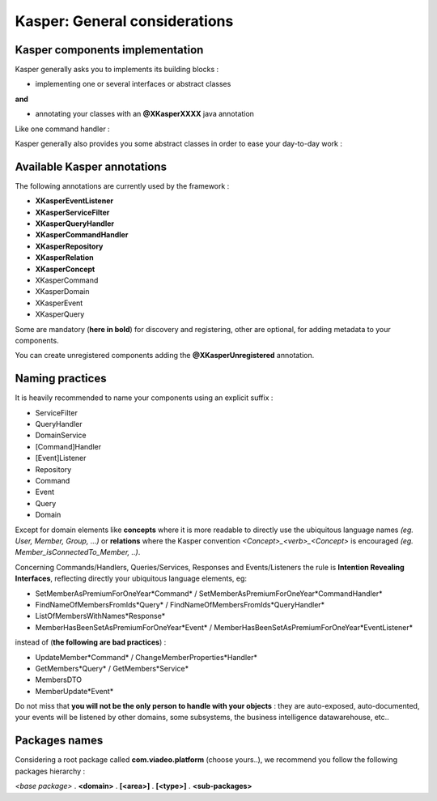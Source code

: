 
Kasper: General considerations
==============================

Kasper components implementation
--------------------------------

Kasper generally asks you to implements its building blocks :

- implementing one or several interfaces or abstract classes

**and**

- annotating your classes with an **@XKasperXXXX** java annotation

Like one command handler :

.. code-block:: java
    :linenos:

    @XKasperCommandHandler( domain = MyDomain.class )
    public class DoSomethingCommandHandler implements CommandHandler<DoSomethingCommand> {
        public Object handle(final CommandMessage<DoSomethingCommand> message, UnitOfWork uow) {
            ...
        }
    }

Kasper generally also provides you some abstract classes in order to ease your day-to-day work :

.. code-block:: java
    :linenos:

    @XKasperCommandHandler( domain = MyDomain.class )
    public class DoSomethingCommandHandler extends AbstractCommandHandler<DoSomethingCommand> {
        public CommandResponse handle(final DoSomethingCommand command) {
            ...
        }
    }

Available Kasper annotations
----------------------------

The following annotations are currently used by the framework :

- **XKasperEventListener**
- **XKasperServiceFilter**
- **XKasperQueryHandler**
- **XKasperCommandHandler**
- **XKasperRepository**
- **XKasperRelation**
- **XKasperConcept**
- XKasperCommand
- XKasperDomain
- XKasperEvent
- XKasperQuery

Some are mandatory (**here in bold**) for discovery and registering, other are optional, for adding metadata to your components.

You can create unregistered components adding the **@XKasperUnregistered** annotation.

Naming practices
----------------

It is heavily recommended to name your components using an explicit suffix :

- ServiceFilter
- QueryHandler
- DomainService
- [Command]Handler
- [Event]Listener
- Repository
- Command
- Event
- Query
- Domain

Except for domain elements like **concepts** where it is more readable to directly use the ubiquitous language
names *(eg. User, Member, Group, ...)* or **relations** where the Kasper convention *<Concept>_<verb>_<Concept>*
is encouraged *(eg. Member_isConnectedTo_Member, ..)*.

Concerning Commands/Handlers, Queries/Services, Responses and Events/Listeners the rule is **Intention Revealing Interfaces**,
reflecting directly your ubiquitous language elements, eg:

- SetMemberAsPremiumForOneYear*Command* / SetMemberAsPremiumForOneYear*CommandHandler*
- FindNameOfMembersFromIds*Query* / FindNameOfMembersFromIds*QueryHandler*
- ListOfMembersWithNames*Response*
- MemberHasBeenSetAsPremiumForOneYear*Event* / MemberHasBeenSetAsPremiumForOneYear*EventListener*

instead of (**the following are bad practices**) :

- UpdateMember*Command* / ChangeMemberProperties*Handler*
- GetMembers*Query* / GetMembers*Service*
- MembersDTO
- MemberUpdate*Event*

Do not miss that **you will not be the only person to handle with your objects** : they are auto-exposed, auto-documented,
your events will be listened by other domains, some subsystems, the business intelligence datawarehouse, etc..

Packages names
--------------

Considering a root package called **com.viadeo.platform** (choose yours..), we recommend you follow the following
packages hierarchy :

*<base package>* . **<domain>** . **[<area>]** . **[<type>]** . **<sub-packages>**

+----------------------------------+----------+---------------+--------------------------------------------------------+
|                                  |   Type   |       Area    |   Package prefix                                       |
+==================================+==========+===============+========================================================+
| Domains                          |   API    |    ALL        |  *com.viadeo.platform*.<domain>                        |
+----------------------------------+----------+---------------+--------------------------------------------------------+
| Commands                         |   API    |    COMMAND    |  *com.viadeo.platform*.<domain>.command.api.           |
+----------------------------------+----------+---------------+--------------------------------------------------------+
| Queries                          |   API    |    QUERY      |  *com.viadeo.platform*.<domain>.query.api.             |
+----------------------------------+----------+---------------+--------------------------------------------------------+
| Query responses                    |   API    |    QUERY      |  *com.viadeo.platform*.<domain>.query.api.             |
+----------------------------------+----------+---------------+--------------------------------------------------------+
| Events                           |   API    |    NONE       |  *com.viadeo.platform*.<domain>.event.api.             |
+----------------------------------+----------+---------------+--------------------------------------------------------+
| Command handlers                 |   FLOW   |    COMMAND    |  *com.viadeo.platform*.<domain>.command.               |
+----------------------------------+----------+---------------+--------------------------------------------------------+
| Query services                   |   FLOW   |    QUERY      |  *com.viadeo.platform*.<domain>.query.                 |
+----------------------------------+----------+---------------+--------------------------------------------------------+
| Query filters                    |   FLOW   |    QUERY      |  *com.viadeo.platform*.<domain>.query.                 |
+----------------------------------+----------+---------------+--------------------------------------------------------+
| Query indexers                   | FLOW/DATA|    QUERY      |  *com.viadeo.platform*.<domain>.query.index.           |
+----------------------------------+----------+---------------+--------------------------------------------------------+
| Event listeners                  |   FLOW   |    ALL        |  *com.viadeo.platform*.<domain>.<area>.event.          |
+----------------------------------+----------+---------------+--------------------------------------------------------+
| Entities (Concepts & Relations)  |   MODEL  |    COMMAND    |  *com.viadeo.platform*.<domain>.command.model.         |
+----------------------------------+----------+---------------+--------------------------------------------------------+
| Domain services                  |   MODEL  |    COMMAND    |  *com.viadeo.platform*.<domain>.command.model.service. |
+----------------------------------+----------+---------------+--------------------------------------------------------+
| Repositories                     |   DATA   |    COMMAND    |  *com.viadeo.platform*.<domain>.command.data.          |
+----------------------------------+----------+---------------+--------------------------------------------------------+
| MyBatis mappers                  |   DATA   |    ALL        |  *com.viadeo.platform*.<domain>.<area>.data.mapper     |
+----------------------------------+----------+---------------+--------------------------------------------------------+




